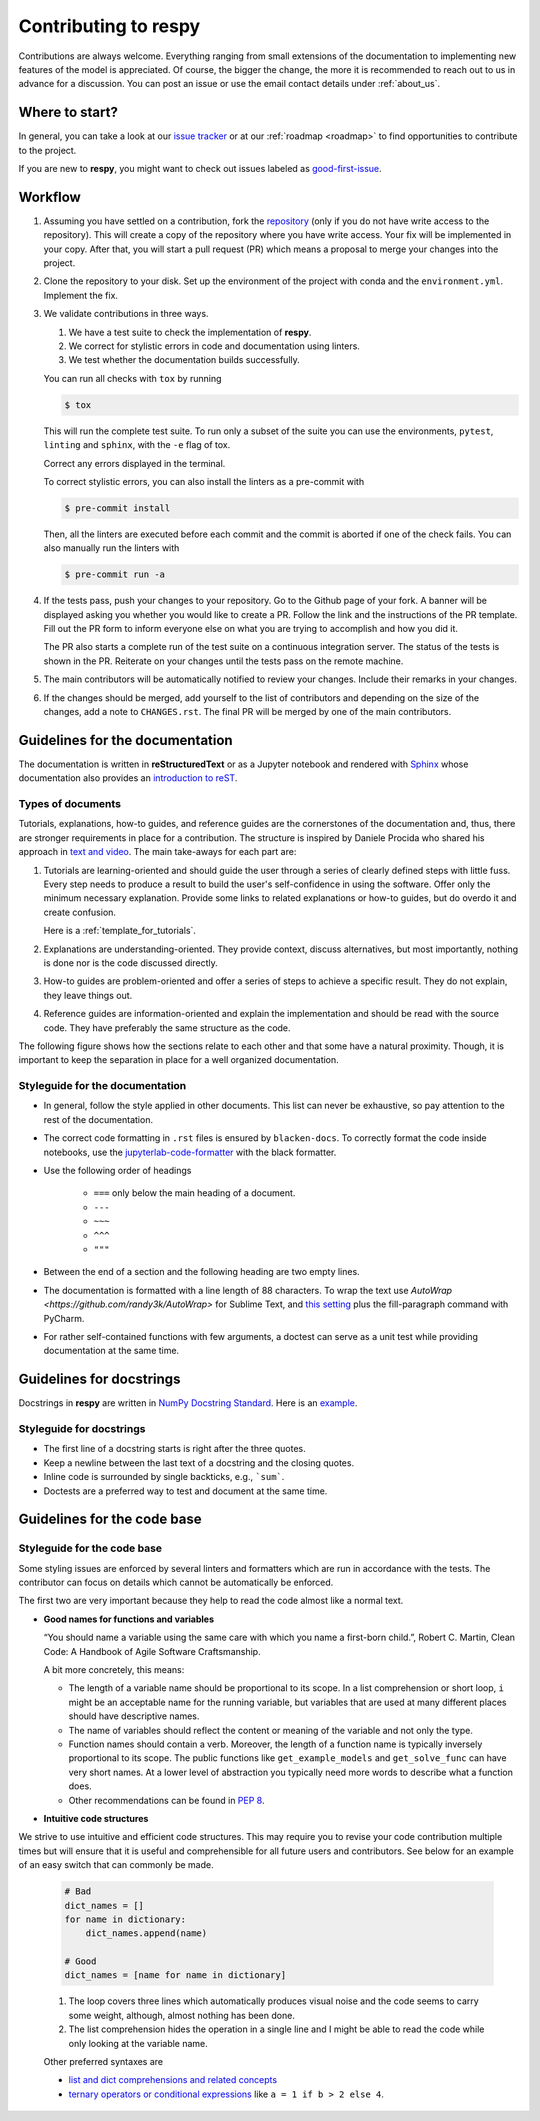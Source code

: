 Contributing to respy
=====================

Contributions are always welcome. Everything ranging from small extensions of the
documentation to implementing new features of the model is appreciated. Of course, the
bigger the change, the more it is recommended to reach out to us in advance for a
discussion. You can post an issue or use the email contact details under
:ref:`about_us`.


Where to start?
---------------

In general, you can take a look at our `issue tracker <https://github.com/
OpenSourceEconomics/respy/issues>`_ or at our :ref:`roadmap <roadmap>` to find
opportunities to contribute to the project.

If you are new to **respy**, you might want to check out issues labeled as
`good-first-issue <https://github.com/OpenSourceEconomics/respy/issues?q=is%3Aissue+is
%3Aopen+label%3Agood-first-issue>`_.


Workflow
--------

1. Assuming you have settled on a contribution, fork the `repository
   <https://github.com/OpenSourceEconomics/respy/>`_ (only if you do not have write
   access to the repository). This will create a copy of the repository where you have
   write access. Your fix will be implemented in your copy. After that, you will start a
   pull request (PR) which means a proposal to merge your changes into the project.

2. Clone the repository to your disk. Set up the environment of the project with conda
   and the ``environment.yml``. Implement the fix.

3. We validate contributions in three ways.

   1. We have a test suite to check the implementation of **respy**.
   2. We correct for stylistic errors in code and documentation using linters.
   3. We test whether the documentation builds successfully.

   You can run all checks with ``tox`` by running

   .. code-block:: bash

       $ tox

   This will run the complete test suite. To run only a subset of the suite you can use
   the environments, ``pytest``, ``linting`` and ``sphinx``, with the ``-e`` flag of
   tox.

   Correct any errors displayed in the terminal.

   To correct stylistic errors, you can also install the linters as a pre-commit with

   .. code-block:: bash

       $ pre-commit install

   Then, all the linters are executed before each commit and the commit is aborted if
   one of the check fails. You can also manually run the linters with

   .. code-block:: bash

       $ pre-commit run -a

4. If the tests pass, push your changes to your repository. Go to the Github page of
   your fork. A banner will be displayed asking you whether you would like to create a
   PR. Follow the link and the instructions of the PR template. Fill out the PR form to
   inform everyone else on what you are trying to accomplish and how you did it.

   The PR also starts a complete run of the test suite on a continuous integration
   server. The status of the tests is shown in the PR. Reiterate on your changes until
   the tests pass on the remote machine.

5. The main contributors will be automatically notified to review your changes. Include
   their remarks in your changes.

6. If the changes should be merged, add yourself to the list of contributors and
   depending on the size of the changes, add a note to ``CHANGES.rst``. The final PR
   will be merged by one of the main contributors.


Guidelines for the documentation
--------------------------------

The documentation is written in **reStructuredText** or as a Jupyter notebook and
rendered with `Sphinx <https://www.sphinx-doc.org>`_ whose documentation also provides
an `introduction to reST
<https://www.sphinx-doc.org/en/master/usage/restructuredtext/basics.html>`_.


Types of documents
~~~~~~~~~~~~~~~~~~

Tutorials, explanations, how-to guides, and reference guides are the cornerstones of the
documentation and, thus, there are stronger requirements in place for a contribution.
The structure is inspired by Daniele Procida who shared his approach in `text and video
<https://documentation.divio.com/>`_. The main take-aways for each part are:

1. Tutorials are learning-oriented and should guide the user through a series of clearly
   defined steps with little fuss. Every step needs to produce a result to build the
   user's self-confidence in using the software. Offer only the minimum necessary
   explanation. Provide some links to related explanations or how-to guides, but do
   overdo it and create confusion.

   Here is a :ref:`template_for_tutorials`.

2. Explanations are understanding-oriented. They provide context, discuss alternatives,
   but most importantly, nothing is done nor is the code discussed directly.

3. How-to guides are problem-oriented and offer a series of steps to achieve a specific
   result. They do not explain, they leave things out.

4. Reference guides are information-oriented and explain the implementation and should
   be read with the source code. They have preferably the same structure as the code.

The following figure shows how the sections relate to each other and that some have a
natural proximity. Though, it is important to keep the separation in place for a well
organized documentation.

.. image:: https://documentation.divio.com/_images/overview.png
   :width: 70%


Styleguide for the documentation
~~~~~~~~~~~~~~~~~~~~~~~~~~~~~~~~

- In general, follow the style applied in other documents. This list can never be
  exhaustive, so pay attention to the rest of the documentation.

- The correct code formatting in ``.rst`` files is ensured by ``blacken-docs``. To
  correctly format the code inside notebooks, use the `jupyterlab-code-formatter
  <jupyterlab-code-formatter.readthedocs.io>`_ with the black formatter.

- Use the following order of headings

   + ``===`` only below the main heading of a document.
   + ``---``
   + ``~~~``
   + ``^^^``
   + ``"""``

- Between the end of a section and the following heading are two empty lines.

- The documentation is formatted with a line length of 88 characters. To wrap the text
  use `AutoWrap <https://github.com/randy3k/AutoWrap>` for Sublime Text, and `this
  setting <https://stackoverflow.com/a/39011656>`_ plus the fill-paragraph command with
  PyCharm.

- For rather self-contained functions with few arguments, a doctest can serve as a unit
  test while providing documentation at the same time.


Guidelines for docstrings
-------------------------

Docstrings in **respy** are written in `NumPy Docstring Standard
<https://numpydoc.readthedocs.io/en/latest/format.html>`_. Here is an `example
<https://numpydoc.readthedocs.io/en/latest/example.html#example>`_.


Styleguide for docstrings
~~~~~~~~~~~~~~~~~~~~~~~~~

- The first line of a docstring starts is right after the three quotes.
- Keep a newline between the last text of a docstring and the closing quotes.
- Inline code is surrounded by single backticks, e.g., ```sum```.
- Doctests are a preferred way to test and document at the same time.


Guidelines for the code base
----------------------------

Styleguide for the code base
~~~~~~~~~~~~~~~~~~~~~~~~~~~~

Some styling issues are enforced by several linters and formatters which are run in
accordance with the tests. The contributor can focus on details which cannot be
automatically be enforced.

The first two are very important because they help to read the code almost like a normal
text.

- **Good names for functions and variables**

  “You should name a variable using the same care with which you name a first-born
  child.”, Robert C. Martin, Clean Code: A Handbook of Agile Software Craftsmanship.

  A bit more concretely, this means:

  - The length of a variable name should be proportional to its scope. In a list
    comprehension or short loop, ``i`` might be an acceptable name for the running
    variable, but variables that are used at many different places should have
    descriptive names.

  - The name of variables should reflect the content or meaning of the variable and not
    only the type.

  - Function names should contain a verb. Moreover, the length of a function name is
    typically inversely proportional to its scope. The public functions like
    ``get_example_models`` and ``get_solve_func`` can have very short names. At a lower
    level of abstraction you typically need more words to describe what a function does.

  - Other recommendations can be found in `PEP 8
    <https://www.python.org/dev/peps/pep-0008/#naming-conventions>`_.

- **Intuitive code structures**

We strive to use intuitive and efficient code structures. This may require you to revise your code contribution multiple times but will ensure that it is useful and comprehensible for all future users and contributors. See below for an example of an easy switch that can commonly be made.  

   .. code-block:: python

       # Bad
       dict_names = []
       for name in dictionary:
           dict_names.append(name)

       # Good
       dict_names = [name for name in dictionary]

   1. The loop covers three lines which automatically produces visual noise and the code
      seems to carry some weight, although, almost nothing has been done.

   2. The list comprehension hides the operation in a single line and I might be able to
      read the code while only looking at the variable name.

   Other preferred syntaxes are

   - `list and dict comprehensions and related concepts
     <https://realpython.com/list-comprehension-python/>`_
   - `ternary operators or conditional expressions
     <https://stackoverflow.com/a/394814>`_ like ``a = 1 if b > 2 else 4``.

